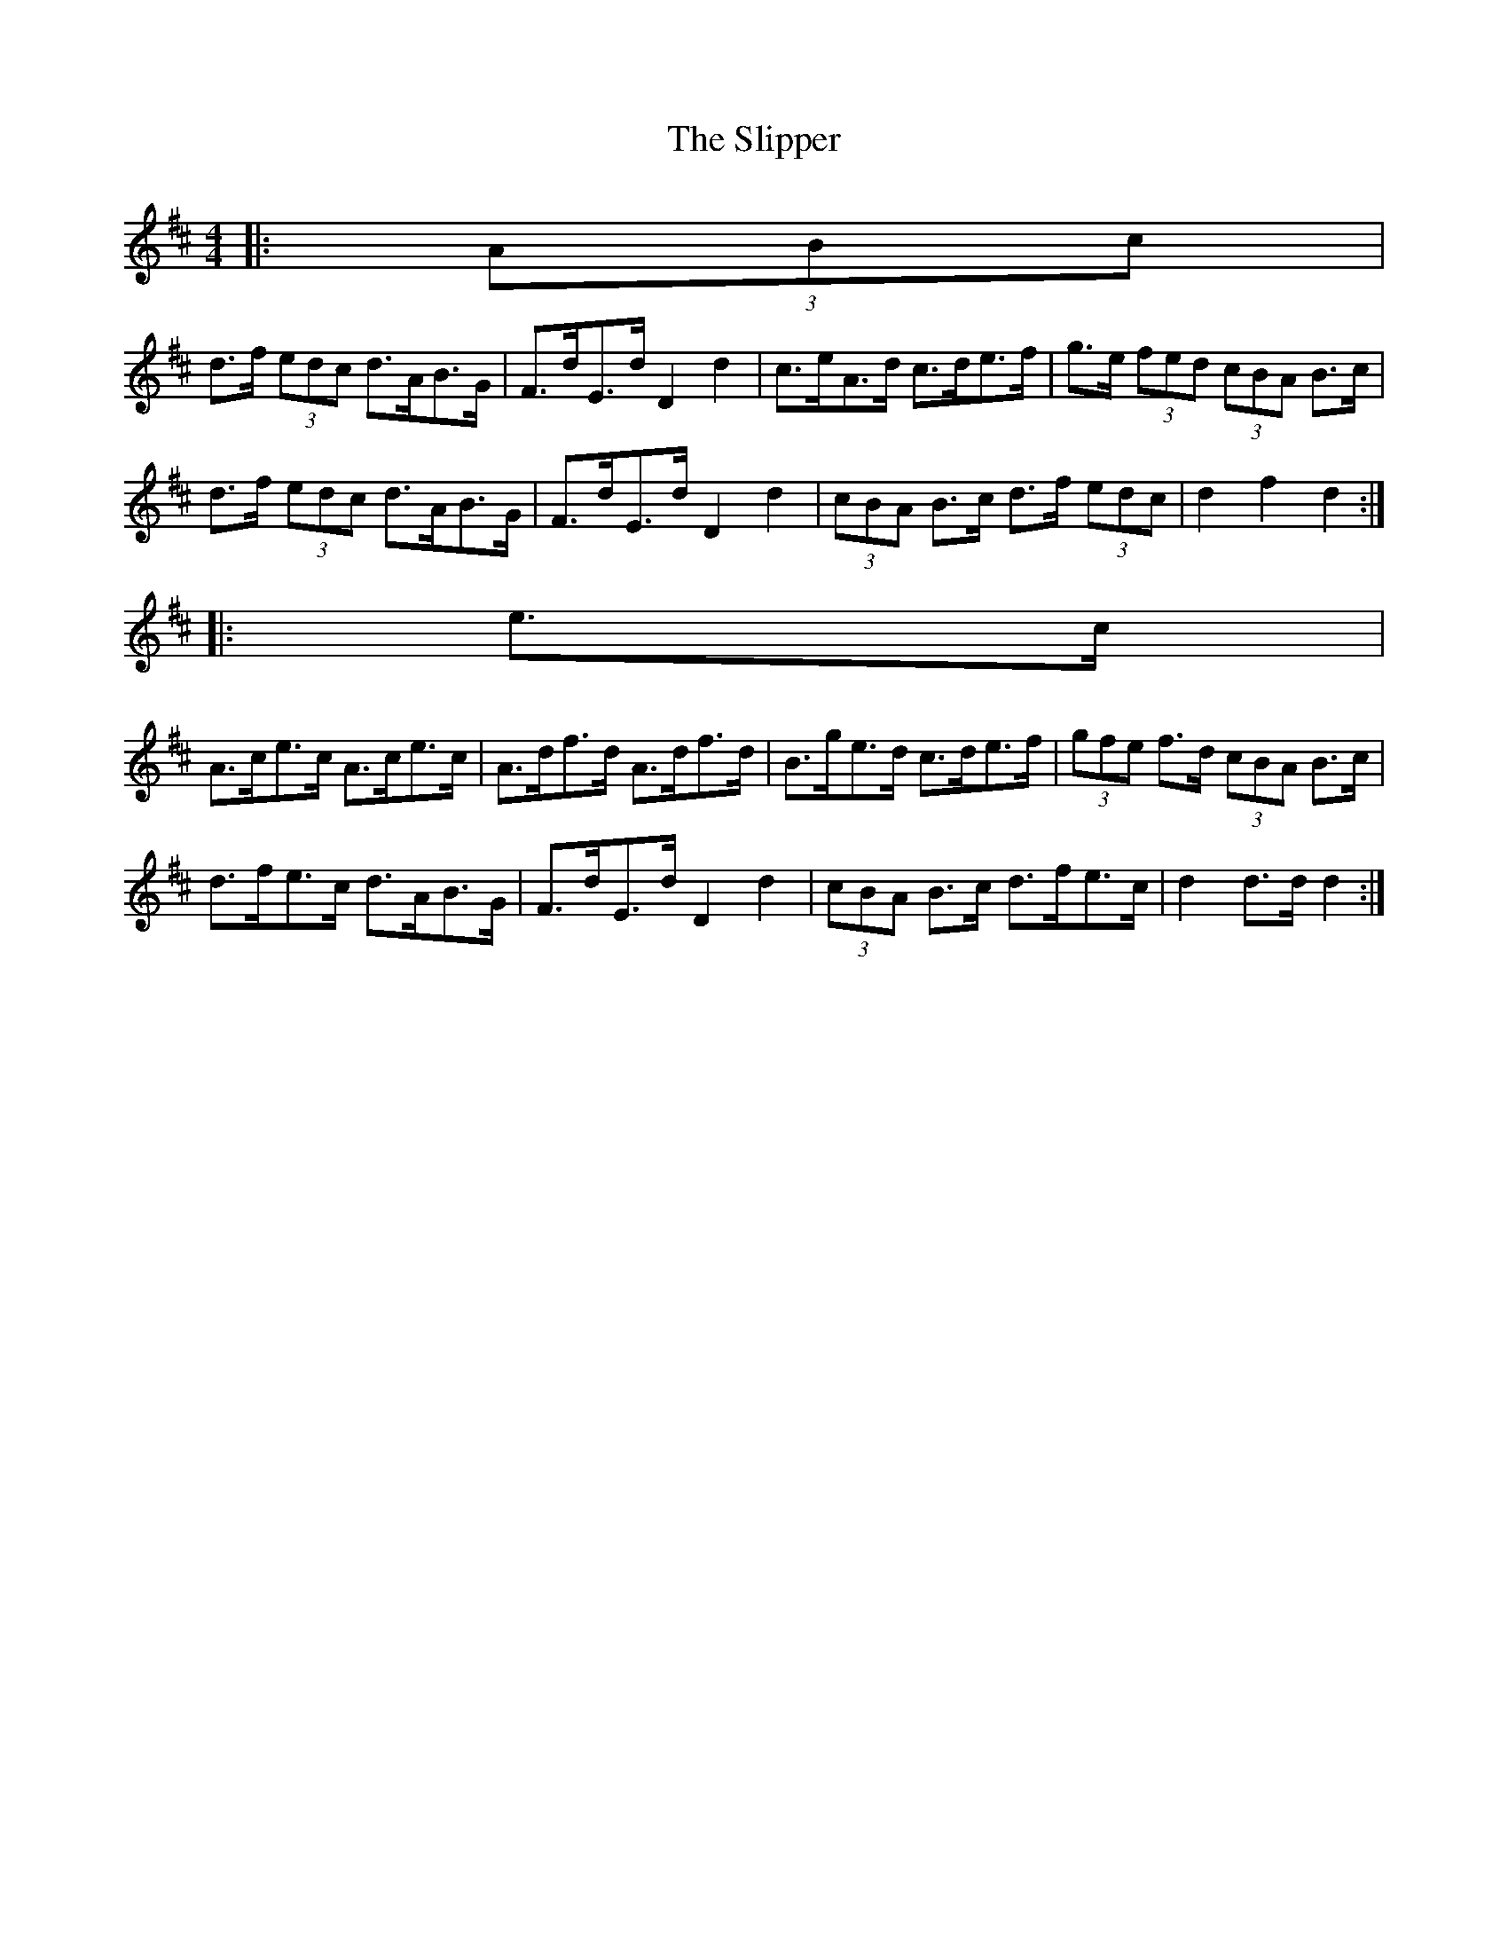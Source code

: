 X: 1
T: Slipper, The
Z: ceolachan
S: https://thesession.org/tunes/3324#setting3324
R: barndance
M: 4/4
L: 1/8
K: Dmaj
|: (3ABc |
d>f (3edc d>AB>G | F>dE>d D2 d2 | c>eA>d c>de>f | g>e (3fed (3cBA B>c |
d>f (3edc d>AB>G | F>dE>d D2 d2 | (3cBA B>c d>f (3edc | d2 f2 d2 :|
|: e>c |
A>ce>c A>ce>c | A>df>d A>df>d | B>ge>d c>de>f | (3gfe f>d (3cBA B>c |
d>fe>c d>AB>G | F>dE>d D2 d2 | (3cBA B>c d>fe>c | d2 d>d d2 :|
